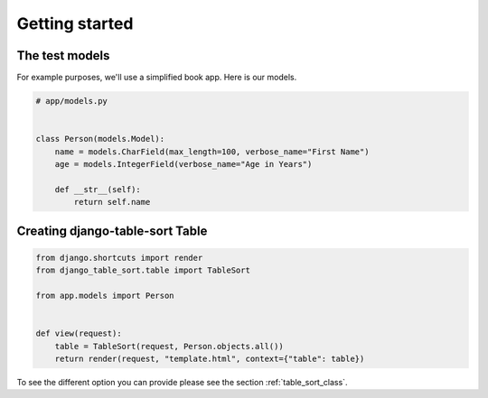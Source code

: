 ===============
Getting started
===============

The test models
===============

For example purposes, we'll use a simplified book app. Here is our models.

.. code-block:: python

    # app/models.py


    class Person(models.Model):
        name = models.CharField(max_length=100, verbose_name="First Name")
        age = models.IntegerField(verbose_name="Age in Years")

        def __str__(self):
            return self.name

Creating django-table-sort Table
================================

.. code-block:: python

    from django.shortcuts import render
    from django_table_sort.table import TableSort

    from app.models import Person


    def view(request):
        table = TableSort(request, Person.objects.all())
        return render(request, "template.html", context={"table": table})

To see the different option you can provide please see the section :ref:`table_sort_class`.
